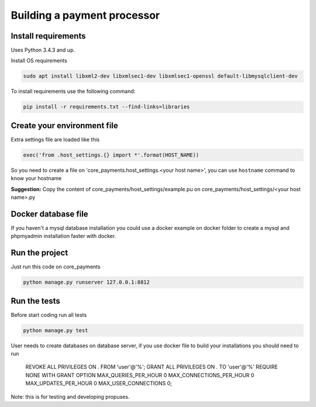 Building a payment processor
##################################

Install requirements
^^^^^^^^^^^^^^^^^^^^^

Uses Python 3.4.3 and up.

Install OS requirements

.. code:: python

    sudo apt install libxml2-dev libxmlsec1-dev libxmlsec1-openssl default-libmysqlclient-dev


To install requirements use the following command:

.. code:: python

    pip install -r requirements.txt --find-links=libraries


Create your environment file
^^^^^^^^^^^^^^^^^^^^^^^^^^^^^

Extra settings file are loaded like this

.. code:: python

    exec('from .host_settings.{} import *'.format(HOST_NAME))

So you need to create a file on 'core_payments.host_settings.<your host name>', you
can use ``hostname`` command to know your hostname

**Suggestion:** Copy the content of core_payments/host_settings/example.pu on
core_payments/host_settings/<your host name>.py

Docker database file
^^^^^^^^^^^^^^^^^^^^^^^^^^^^^

If you haven't a mysql database installation you could use a docker example on docker folder
to create a mysql and phpmyadmin installation faster with docker.


Run the project
^^^^^^^^^^^^^^^^^^^^^
Just run this code on core_payments

.. code:: python

    python manage.py runserver 127.0.0.1:8812

Run the tests
^^^^^^^^^^^^^^^^^

Before start coding run all tests

.. code:: python

    python manage.py test

User needs to create databases on database server, if you use docker file to build your installations you should need to run

  REVOKE ALL PRIVILEGES ON *.* FROM 'user'@'%';
  GRANT ALL PRIVILEGES ON *.* TO 'user'@'%' REQUIRE NONE WITH GRANT OPTION MAX_QUERIES_PER_HOUR 0 MAX_CONNECTIONS_PER_HOUR 0 MAX_UPDATES_PER_HOUR 0 MAX_USER_CONNECTIONS 0;

Note: this is for testing and developing propuses.